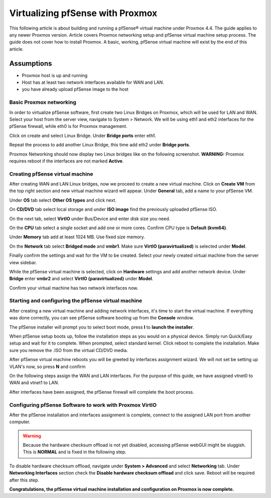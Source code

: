 Virtualizing pfSense with Proxmox
=================================

This following article is about building and running a pfSense® virtual
machine under Proxmox 4.4. The guide applies to any newer Proxmox
version. Article covers Proxmox networking setup and pfSense virtual
machine setup process. The guide does not cover how to install Proxmox.
A basic, working, pfSense virtual machine will exist by the end of this
article.

Assumptions
~~~~~~~~~~~

-  Proxmox host is up and running
-  Host has at least two network interfaces available for WAN and LAN.
-  you have already upload pfSense image to the host

Basic Proxmox networking
------------------------

In order to virtualize pfSense software, first create two Linux Bridges
on Proxmox, which will be used for LAN and WAN. Select your host from
the server view, navigate to System > Network. We will be using eth1 and
eth2 interfaces for the pfSense firewall, while eth0 is for Proxmox
management.

.. image:: /_static/virtualization/screen_shot_2017-06-17_at_23.19.20.png

Click on create and select Linux Bridge. Under **Bridge ports** enter
eth1.

.. image:: /_static/virtualization/screen_shot_2017-06-17_at_23.19.59.png

Repeat the process to add another Linux Bridge, this time add eth2 under
**Bridge ports**.

.. image:: /_static/virtualization/screen_shot_2017-06-17_at_23.20.13.png

Proxmox Networking should now display two Linux bridges like on the
following screenshot. **WARNING:** Proxmox requires reboot if the
interfaces are not marked **Active**.

.. image:: /_static/virtualization/screen_shot_2017-06-17_at_23.23.59.png

Creating pfSense virtual machine
--------------------------------

After creating WAN and LAN Linux bridges, now we proceed to create a new
virtual machine. Click on **Create VM** from the top right section and
new virtual machine wizard will appear. Under **General** tab, add a
name to your pfSense VM.

.. image:: /_static/virtualization/screen_shot_2017-06-17_at_23.28.02.png

Under **OS** tab select **Other OS types** and click next.

.. image:: /_static/virtualization/screen_shot_2017-06-17_at_23.28.08.png

On **CD/DVD** tab select local storage and under **ISO image** find the
previously uploaded pfSense ISO.

.. image:: /_static/virtualization/screen_shot_2017-06-17_at_23.28.15.png

On the next tab, select **VirtIO** under Bus/Device and enter disk size
you need.

.. image:: /_static/virtualization/screen_shot_2017-06-17_at_23.28.31.png

On the **CPU** tab select a single socket and add one or more cores.
Confirm CPU type is **Default (kvm64)**.

.. image:: /_static/virtualization/screen_shot_2017-06-17_at_23.28.56.png

Under **Memory** tab add at least 1024 MB. Use fixed size memory.

.. image:: /_static/virtualization/screen_shot_2017-06-17_at_23.29.17.png

On the **Network** tab select **Bridged mode** and **vmbr1**. Make sure
**VirtIO (paravirtualized)** is selected under **Model**.

.. image:: /_static/virtualization/screen_shot_2017-06-17_at_23.29.29.png

Finally confirm the settings and wait for the VM to be created. Select
your newly created virtual machine from the server view sidebar.

.. image:: /_static/virtualization/screen_shot_2017-06-17_at_23.29.46.png

While the pfSense virtual machine is selected, click on **Hardware**
settings and add another network device. Under **Bridge** enter
**vmbr2** and select **VirtIO (paravirtualized)** under **Model**.

.. image:: /_static/virtualization/screen_shot_2017-06-30_at_18.23.47.png

Confirm your virtual machine has two network interfaces now.

.. image:: /_static/virtualization/screen_shot_2017-06-17_at_23.30.05.png

Starting and configuring the pfSense virtual machine
----------------------------------------------------

After creating a new virtual machine and adding network interfaces, it's
time to start the virtual machine. If everything was done correctly, you
can see pfSense software booting up from the **Console** window.

.. image:: /_static/virtualization/screen_shot_2017-06-17_at_23.30.32.png

The pfSense installer will prompt you to select boot mode, press **I** to
**launch the installer**.

.. image:: /_static/virtualization/screen_shot_2017-06-17_at_23.31.06.png

When pfSense setup boots up, follow the installation steps as you would
on a physical device. Simply run Quick/Easy setup and wait for it to
complete. When prompted, select standard kernel. Click reboot to
complete the installation. Make sure you remove the .ISO from the
virtual CD/DVD media.

.. image:: /_static/virtualization/screen_shot_2017-06-17_at_23.41.38.png

After pfSense virtual machine reboots you will be greeted by interfaces
assignment wizard. We will not set be setting up VLAN's now, so press
**N** and confirm

.. image:: /_static/virtualization/screen_shot_2017-06-17_at_23.44.04.png

On the following steps assign the WAN and LAN interfaces. For the
purpose of this guide, we have assigned vtnet0 to WAN and vtnet1 to LAN.

.. image:: /_static/virtualization/screen_shot_2017-06-17_at_23.44.18.png

After interfaces have been assigned, the pfSense firewall will complete the
boot process.

.. image:: /_static/virtualization/screen_shot_2017-06-18_at_00.01.41.png

Configuring pfSense Software to work with Proxmox VirtIO
--------------------------------------------------------

After the pfSense installation and interfaces assignment is complete,
connect to the assigned LAN port from another computer.

.. warning:: Because the hardware checksum offload is not yet disabled,
   accessing pfSense webGUI might be sluggish. This is **NORMAL** and is
   fixed in the following step.

To disable hardware checksum offload, navigate under **System >
Advanced** and select **Networking** tab. Under **Networking
Interfaces** section check the **Disable hardware checksum offload** and
click save. Reboot will be required after this step.

.. image:: /_static/virtualization/screen_shot_2017-06-30_at_18.51.25.png

**Congratulations, the pfSense virtual machine installation and
configuration on Proxmox is now complete.**
